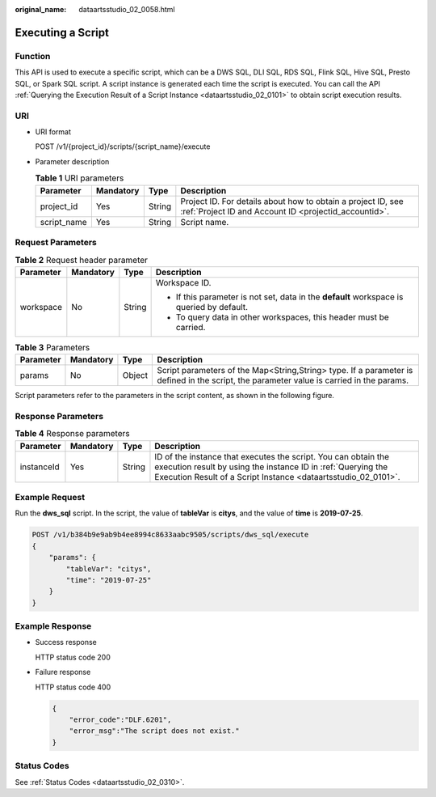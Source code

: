 :original_name: dataartsstudio_02_0058.html

.. _dataartsstudio_02_0058:

Executing a Script
==================

Function
--------

This API is used to execute a specific script, which can be a DWS SQL, DLI SQL, RDS SQL, Flink SQL, Hive SQL, Presto SQL, or Spark SQL script. A script instance is generated each time the script is executed. You can call the API :ref:`Querying the Execution Result of a Script Instance <dataartsstudio_02_0101>` to obtain script execution results.

URI
---

-  URI format

   POST /v1/{project_id}/scripts/{script_name}/execute

-  Parameter description

   .. table:: **Table 1** URI parameters

      +-------------+-----------+--------+-----------------------------------------------------------------------------------------------------------------------+
      | Parameter   | Mandatory | Type   | Description                                                                                                           |
      +=============+===========+========+=======================================================================================================================+
      | project_id  | Yes       | String | Project ID. For details about how to obtain a project ID, see :ref:`Project ID and Account ID <projectid_accountid>`. |
      +-------------+-----------+--------+-----------------------------------------------------------------------------------------------------------------------+
      | script_name | Yes       | String | Script name.                                                                                                          |
      +-------------+-----------+--------+-----------------------------------------------------------------------------------------------------------------------+

Request Parameters
------------------

.. table:: **Table 2** Request header parameter

   +-----------------+-----------------+-----------------+-------------------------------------------------------------------------------------------+
   | Parameter       | Mandatory       | Type            | Description                                                                               |
   +=================+=================+=================+===========================================================================================+
   | workspace       | No              | String          | Workspace ID.                                                                             |
   |                 |                 |                 |                                                                                           |
   |                 |                 |                 | -  If this parameter is not set, data in the **default** workspace is queried by default. |
   |                 |                 |                 | -  To query data in other workspaces, this header must be carried.                        |
   +-----------------+-----------------+-----------------+-------------------------------------------------------------------------------------------+

.. table:: **Table 3** Parameters

   +-----------+-----------+--------+------------------------------------------------------------------------------------------------------------------------------------------+
   | Parameter | Mandatory | Type   | Description                                                                                                                              |
   +===========+===========+========+==========================================================================================================================================+
   | params    | No        | Object | Script parameters of the Map<String,String> type. If a parameter is defined in the script, the parameter value is carried in the params. |
   +-----------+-----------+--------+------------------------------------------------------------------------------------------------------------------------------------------+

Script parameters refer to the parameters in the script content, as shown in the following figure.

|image1|

Response Parameters
-------------------

.. table:: **Table 4** Response parameters

   +------------+-----------+--------+--------------------------------------------------------------------------------------------------------------------------------------------------------------------------------------------------+
   | Parameter  | Mandatory | Type   | Description                                                                                                                                                                                      |
   +============+===========+========+==================================================================================================================================================================================================+
   | instanceId | Yes       | String | ID of the instance that executes the script. You can obtain the execution result by using the instance ID in :ref:`Querying the Execution Result of a Script Instance <dataartsstudio_02_0101>`. |
   +------------+-----------+--------+--------------------------------------------------------------------------------------------------------------------------------------------------------------------------------------------------+

Example Request
---------------

Run the **dws_sql** script. In the script, the value of **tableVar** is **citys**, and the value of **time** is **2019-07-25**.

.. code-block:: text

   POST /v1/b384b9e9ab9b4ee8994c8633aabc9505/scripts/dws_sql/execute
   {
       "params": {
           "tableVar": "citys",
           "time": "2019-07-25"
       }
   }

Example Response
----------------

-  Success response

   HTTP status code 200

-  Failure response

   HTTP status code 400

   .. code-block::

      {
          "error_code":"DLF.6201",
          "error_msg":"The script does not exist."
      }

Status Codes
------------

See :ref:`Status Codes <dataartsstudio_02_0310>`.

.. |image1| image:: /_static/images/en-us_image_0000001668210950.png
